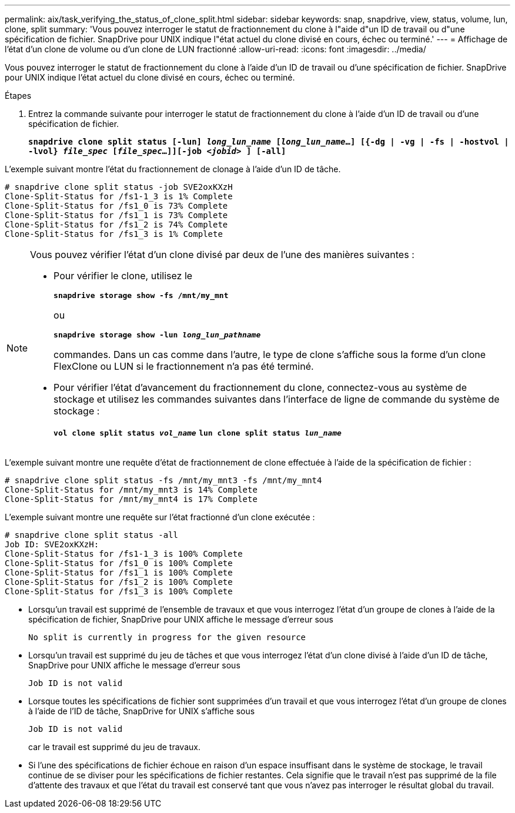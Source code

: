 ---
permalink: aix/task_verifying_the_status_of_clone_split.html 
sidebar: sidebar 
keywords: snap, snapdrive, view, status, volume, lun, clone, split 
summary: 'Vous pouvez interroger le statut de fractionnement du clone à l"aide d"un ID de travail ou d"une spécification de fichier. SnapDrive pour UNIX indique l"état actuel du clone divisé en cours, échec ou terminé.' 
---
= Affichage de l'état d'un clone de volume ou d'un clone de LUN fractionné
:allow-uri-read: 
:icons: font
:imagesdir: ../media/


[role="lead"]
Vous pouvez interroger le statut de fractionnement du clone à l'aide d'un ID de travail ou d'une spécification de fichier. SnapDrive pour UNIX indique l'état actuel du clone divisé en cours, échec ou terminé.

.Étapes
. Entrez la commande suivante pour interroger le statut de fractionnement du clone à l'aide d'un ID de travail ou d'une spécification de fichier.
+
`*snapdrive clone split status [-lun] _long_lun_name_ [_long_lun_name_...] [{-dg | -vg | -fs | -hostvol | -lvol} _file_spec_ [_file_spec_...]][-job _<jobid>_ ] [-all]*`



L'exemple suivant montre l'état du fractionnement de clonage à l'aide d'un ID de tâche.

[listing]
----
# snapdrive clone split status -job SVE2oxKXzH
Clone-Split-Status for /fs1-1_3 is 1% Complete
Clone-Split-Status for /fs1_0 is 73% Complete
Clone-Split-Status for /fs1_1 is 73% Complete
Clone-Split-Status for /fs1_2 is 74% Complete
Clone-Split-Status for /fs1_3 is 1% Complete
----
[NOTE]
====
Vous pouvez vérifier l'état d'un clone divisé par deux de l'une des manières suivantes :

* Pour vérifier le clone, utilisez le
+
`*snapdrive storage show -fs /mnt/my_mnt*`

+
ou

+
`*snapdrive storage show -lun _long_lun_pathname_*`

+
commandes. Dans un cas comme dans l'autre, le type de clone s'affiche sous la forme d'un clone FlexClone ou LUN si le fractionnement n'a pas été terminé.

* Pour vérifier l'état d'avancement du fractionnement du clone, connectez-vous au système de stockage et utilisez les commandes suivantes dans l'interface de ligne de commande du système de stockage :
+
`*vol clone split status _vol_name_*`
`*lun clone split status _lun_name_*`



====
L'exemple suivant montre une requête d'état de fractionnement de clone effectuée à l'aide de la spécification de fichier :

[listing]
----
# snapdrive clone split status -fs /mnt/my_mnt3 -fs /mnt/my_mnt4
Clone-Split-Status for /mnt/my_mnt3 is 14% Complete
Clone-Split-Status for /mnt/my_mnt4 is 17% Complete
----
L'exemple suivant montre une requête sur l'état fractionné d'un clone exécutée :

[listing]
----
# snapdrive clone split status -all
Job ID: SVE2oxKXzH:
Clone-Split-Status for /fs1-1_3 is 100% Complete
Clone-Split-Status for /fs1_0 is 100% Complete
Clone-Split-Status for /fs1_1 is 100% Complete
Clone-Split-Status for /fs1_2 is 100% Complete
Clone-Split-Status for /fs1_3 is 100% Complete
----
* Lorsqu'un travail est supprimé de l'ensemble de travaux et que vous interrogez l'état d'un groupe de clones à l'aide de la spécification de fichier, SnapDrive pour UNIX affiche le message d'erreur sous
+
`No split is currently in progress for the given resource`

* Lorsqu'un travail est supprimé du jeu de tâches et que vous interrogez l'état d'un clone divisé à l'aide d'un ID de tâche, SnapDrive pour UNIX affiche le message d'erreur sous
+
`Job ID is not valid`

* Lorsque toutes les spécifications de fichier sont supprimées d'un travail et que vous interrogez l'état d'un groupe de clones à l'aide de l'ID de tâche, SnapDrive for UNIX s'affiche sous
+
`Job ID is not valid`

+
car le travail est supprimé du jeu de travaux.

* Si l'une des spécifications de fichier échoue en raison d'un espace insuffisant dans le système de stockage, le travail continue de se diviser pour les spécifications de fichier restantes. Cela signifie que le travail n'est pas supprimé de la file d'attente des travaux et que l'état du travail est conservé tant que vous n'avez pas interroger le résultat global du travail.

